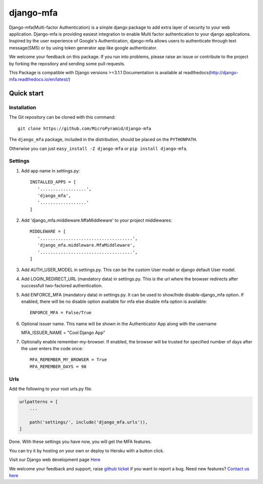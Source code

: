 django-mfa
==========

.. image:: https://readthedocs.org/projects/django-mfa/badge/?version=latest
   :target: http://django-mfa.readthedocs.io/en/latest/
   :alt: Documentation Status
   
.. image:: https://travis-ci.org/MicroPyramid/django-mfa.svg?branch=master
   :target: https://travis-ci.org/MicroPyramid/django-mfa

.. image:: https://img.shields.io/pypi/v/django-mfa.svg
    :target: https://pypi.python.org/pypi/django-mfa
    :alt: Latest Release
    
.. image:: https://coveralls.io/repos/github/MicroPyramid/django-mfa/badge.svg?branch=master
   :target: https://coveralls.io/github/MicroPyramid/django-mfa?branch=master

.. image:: https://landscape.io/github/MicroPyramid/django-mfa/master/landscape.svg?style=flat
   :target: https://landscape.io/github/MicroPyramid/django-mfa/master
   :alt: Code Health

.. image:: https://img.shields.io/github/license/micropyramid/django-mfa.svg
    :target: https://pypi.python.org/pypi/django-mfa/

Django-mfa(Multi-factor Authentication) is a simple django package to add extra layer of security to your web application. Django-mfa is providing easiest integration to enable Multi factor authentication to your django applications. Inspired by the user experience of Google's Authentication, django-mfa allows users to authenticate through text message(SMS) or by using token generator app like google authenticator. 

We welcome your feedback on this package. If you run into problems, please raise an issue or contribute to the project by forking the repository and sending some pull requests. 

This Package is compatible with Django versions >=3.1.1 Documentation is available at readthedocs(http://django-mfa.readthedocs.io/en/latest/)

Quick start
-----------

Installation
~~~~~~~~~~~~

The Git repository can be cloned with this command::

    git clone https://github.com/MicroPyramid/django-mfa

The ``django_mfa`` package, included in the distribution, should be
placed on the ``PYTHONPATH``.

Otherwise you can just ``easy_install -Z django-mfa``
or ``pip install django-mfa``.

Settings
~~~~~~~~

1. Add app name in settings.py::

    INSTALLED_APPS = [
       '..................',
       'django_mfa',
       '..................'
    ]

2. Add 'django_mfa.middleware.MfaMiddleware' to your project middlewares::

    MIDDLEWARE = [
       '....................................',
       'django_mfa.middleware.MfaMiddleware',
       '....................................',
    ]

3. Add AUTH_USER_MODEL in settings.py.  This can be the custom User model or django default User model.

4. Add LOGIN_REDIRECT_URL (mandatory data) in settings.py.  This is the url where the browser redirects after successfull two-factored authentication.

5. Add ENFORCE_MFA (mandatory data) in settings.py. It can be used to show/hide disable-django_mfa option.  If enabled, there will be no disable option available for mfa else disable mfa option is available::

    ENFORCE_MFA = False/True

6. Optional issuer name.  This name will be shown in the Authenticator App along with the username

   MFA_ISSUER_NAME = "Cool Django App"

7. Optionally enable remember-my-browser.  If enabled, the browser will be trusted for specified number of days after the user enters the code once::

    MFA_REMEMBER_MY_BROWSER = True
    MFA_REMEMBER_DAYS = 90


Urls
~~~~

Add the following to your root urls.py file.

.. code:: django

    urlpatterns = [
        ...

        path('settings/', include('django_mfa.urls')),
    ]


Done. With these settings you have now, you will get the MFA features.

You can try it by hosting on your own or deploy to Heroku with a button click.

.. image:: https://www.herokucdn.com/deploy/button.svg
   :target: https://heroku.com/deploy?template=https://github.com/MicroPyramid/django-mfa.git

Visit our Django web development page `Here`_

We welcome your feedback and support, raise `github ticket`_ if you want to report a bug. Need new features? `Contact us here`_

.. _contact us here: https://micropyramid.com/contact-us/
.. _Here: https://micropyramid.com/django-development-services/
.. _github ticket: https://github.com/MicroPyramid/django-mfa/issues

